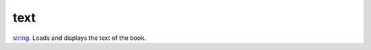 text
====================================================================================================

`string`_. Loads and displays the text of the book.

.. _`string`: ../../../lua/type/string.html

